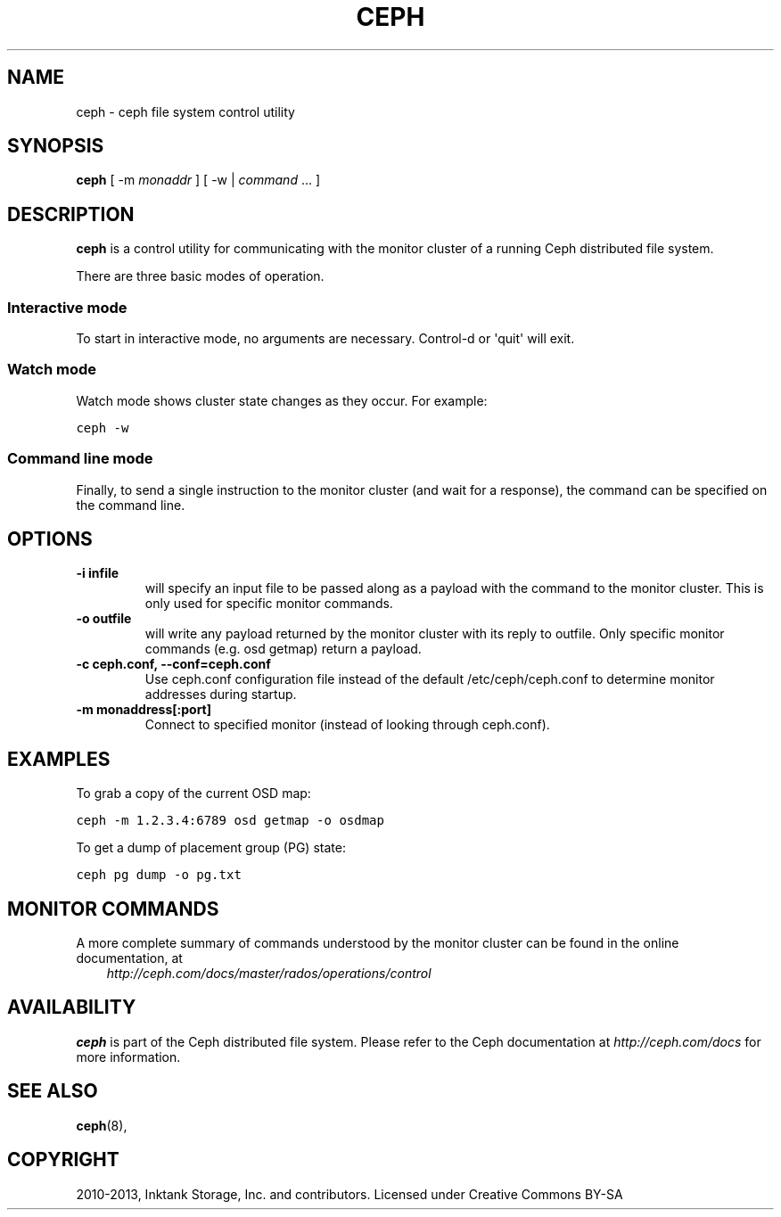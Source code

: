.TH "CEPH" "8" "November 18, 2013" "dev" "Ceph"
.SH NAME
ceph \- ceph file system control utility
.
.nr rst2man-indent-level 0
.
.de1 rstReportMargin
\\$1 \\n[an-margin]
level \\n[rst2man-indent-level]
level margin: \\n[rst2man-indent\\n[rst2man-indent-level]]
-
\\n[rst2man-indent0]
\\n[rst2man-indent1]
\\n[rst2man-indent2]
..
.de1 INDENT
.\" .rstReportMargin pre:
. RS \\$1
. nr rst2man-indent\\n[rst2man-indent-level] \\n[an-margin]
. nr rst2man-indent-level +1
.\" .rstReportMargin post:
..
.de UNINDENT
. RE
.\" indent \\n[an-margin]
.\" old: \\n[rst2man-indent\\n[rst2man-indent-level]]
.nr rst2man-indent-level -1
.\" new: \\n[rst2man-indent\\n[rst2man-indent-level]]
.in \\n[rst2man-indent\\n[rst2man-indent-level]]u
..
.\" Man page generated from reStructuredText.
.
.SH SYNOPSIS
.nf
\fBceph\fP [ \-m \fImonaddr\fP ] [ \-w | \fIcommand\fP ... ]
.fi
.sp
.SH DESCRIPTION
.sp
\fBceph\fP is a control utility for communicating with the monitor
cluster of a running Ceph distributed file system.
.sp
There are three basic modes of operation.
.SS Interactive mode
.sp
To start in interactive mode, no arguments are necessary. Control\-d or
\(aqquit\(aq will exit.
.SS Watch mode
.sp
Watch mode shows cluster state changes as they occur. For example:
.sp
.nf
.ft C
ceph \-w
.ft P
.fi
.SS Command line mode
.sp
Finally, to send a single instruction to the monitor cluster (and wait
for a response), the command can be specified on the command line.
.SH OPTIONS
.INDENT 0.0
.TP
.B \-i infile
will specify an input file to be passed along as a payload with the
command to the monitor cluster. This is only used for specific
monitor commands.
.UNINDENT
.INDENT 0.0
.TP
.B \-o outfile
will write any payload returned by the monitor cluster with its
reply to outfile.  Only specific monitor commands (e.g. osd getmap)
return a payload.
.UNINDENT
.INDENT 0.0
.TP
.B \-c ceph.conf, \-\-conf=ceph.conf
Use ceph.conf configuration file instead of the default
/etc/ceph/ceph.conf to determine monitor addresses during startup.
.UNINDENT
.INDENT 0.0
.TP
.B \-m monaddress[:port]
Connect to specified monitor (instead of looking through ceph.conf).
.UNINDENT
.SH EXAMPLES
.sp
To grab a copy of the current OSD map:
.sp
.nf
.ft C
ceph \-m 1.2.3.4:6789 osd getmap \-o osdmap
.ft P
.fi
.sp
To get a dump of placement group (PG) state:
.sp
.nf
.ft C
ceph pg dump \-o pg.txt
.ft P
.fi
.SH MONITOR COMMANDS
.sp
A more complete summary of commands understood by the monitor cluster can be found in the
online documentation, at
.INDENT 0.0
.INDENT 3.5
\fI\%http://ceph.com/docs/master/rados/operations/control\fP
.UNINDENT
.UNINDENT
.SH AVAILABILITY
.sp
\fBceph\fP is part of the Ceph distributed file system. Please refer to the Ceph documentation at
\fI\%http://ceph.com/docs\fP for more information.
.SH SEE ALSO
.sp
\fBceph\fP(8),
.SH COPYRIGHT
2010-2013, Inktank Storage, Inc. and contributors. Licensed under Creative Commons BY-SA
.\" Generated by docutils manpage writer.
.
